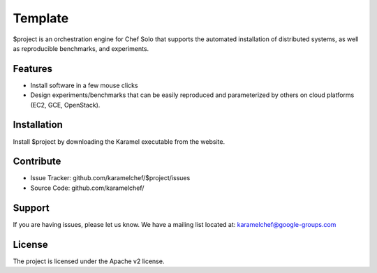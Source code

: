 Template
========

$project is an orchestration engine for Chef Solo that supports the automated installation of distributed systems, as well as reproducible benchmarks, and experiments.


Features
--------

- Install software in a few mouse clicks
- Design experiments/benchmarks that can be easily reproduced and parameterized by others on cloud platforms (EC2, GCE, OpenStack).

Installation
------------

Install $project by downloading the Karamel executable from the website.


Contribute
----------

- Issue Tracker: github.com/karamelchef/$project/issues
- Source Code: github.com/karamelchef/

Support
-------

If you are having issues, please let us know.
We have a mailing list located at: karamelchef@google-groups.com

License
-------

The project is licensed under the Apache v2 license.
